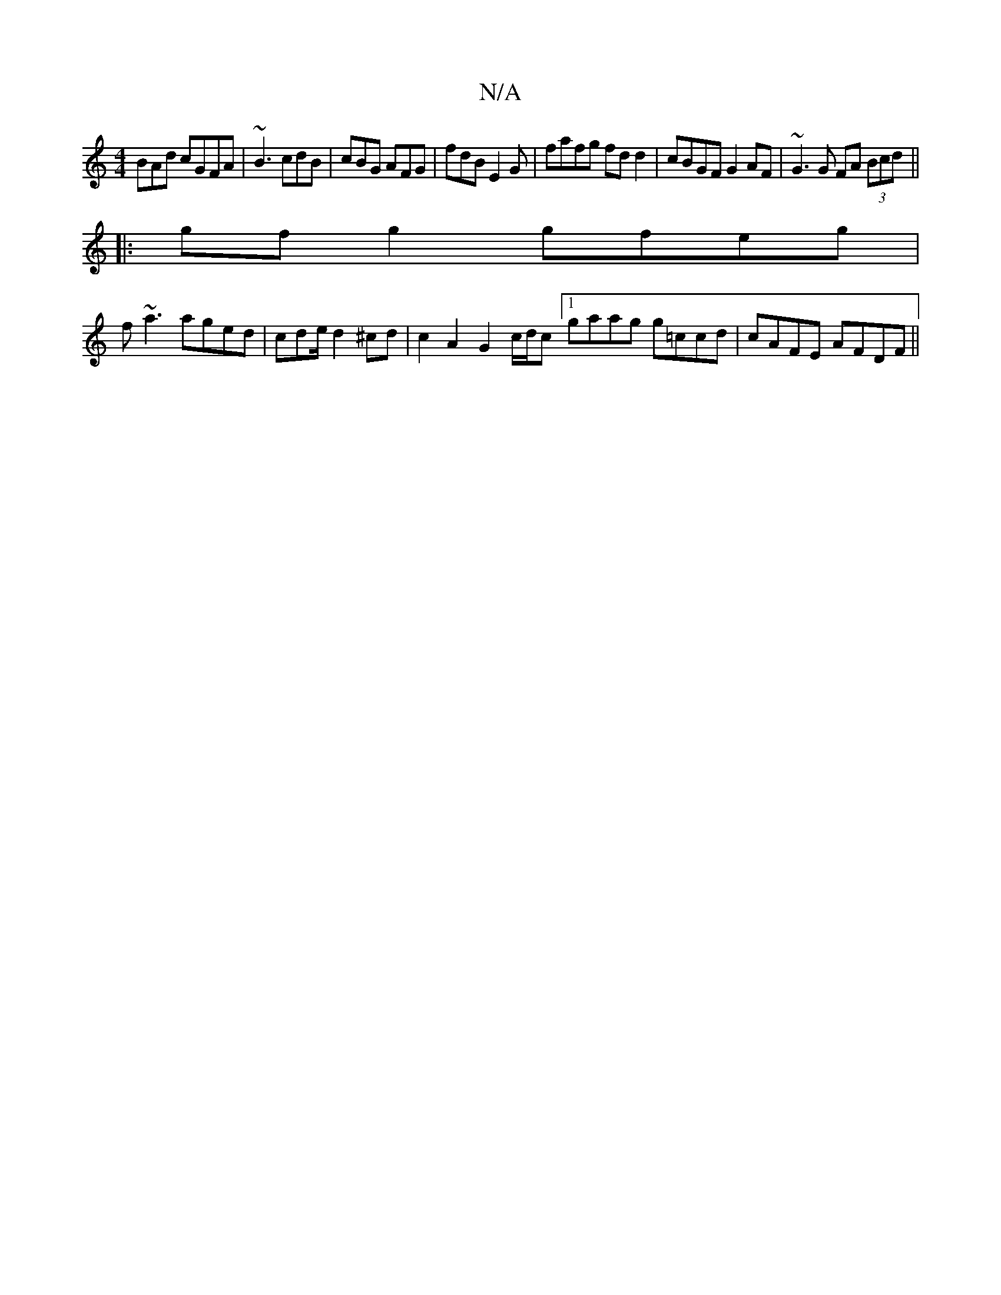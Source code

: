 X:1
T:N/A
M:4/4
R:N/A
K:Cmajor
BAd cGFA|~B3 cdB | cBG AFG | fdB E2 G | fafg fdd2|cBGF G2AF|~G3G FA (3Bcd||
|:gfg2 gfeg|
f~a3 aged|cde/ d2 ^cd | c2 A2 G2 c/d/c [1 gaag g=ccd|cAFE AFDF||

A2D Bcd|eag agf|g2g g3|g2a gfg|aff dfd|cAG GF